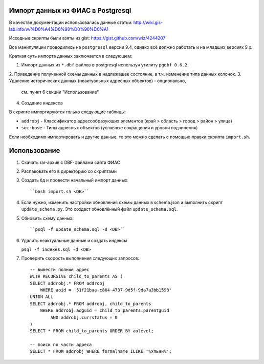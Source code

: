 Импорт данных из ФИАС в Postgresql
----------------------------------


В качестве документации использовались данные статьи:
http://wiki.gis-lab.info/w/%D0%A4%D0%98%D0%90%D0%A1

Исходные скрипты были взяты из gist: https://gist.github.com/wiz/4244207


Все манипуляции проводились на ``postgresql`` версии 9.4, однако всё должно
работать и на младших версиях 9.x.

Краткая суть импорта данных заключается в следующем:

1. Импорт данных из ``*.dbf`` файлов в postgresql используя утилиту ``pgdbf
   0.6.2``.
2. Приведение полученной схемы данных в надлежащее состояние, в т.ч.
изменение типа данных колонок.
3. Удаление исторических данных (неактуальных адресных объектов) - опционально,
   см. пункт 6 секции "Использование"
4. Создание индексов


В скрипте импортируются только следующие таблицы:

- ``addrobj`` - Классификатор адресообразующих элементов (край > область >
  город > район > улица)
- ``socrbase`` - Типы адресных объектов (условные сокращения и уровни
  подчинения)

Если необходимо импортировать и другие данные, то это можно сделать с помощью
правки скрипта ``import.sh``.


Использование
-------------

1. Скачать rar-архив с DBF-файлами сайта ФИАС
2. Распаковать его в директорию со скриптами
3. Создать бд и провести начальный импорт данных::

   ``bash import.sh <DB>``

4. Если нужно, изменить настройки обновления схемы данных в schema.json и
   выполнить скрипт ``update_schema.py``. Это создаст обновлённый файл
   ``update_schema.sql``.

5. Обновить схему данных::

   ``psql -f update_schema.sql -d <DB>``

6. Удалить неактуальные данные и создать индексы

   ``psql -f indexes.sql -d <DB>``

7. Проверить скорость выполнения следующих запросов::

    -- вывести полный адрес
    WITH RECURSIVE child_to_parents AS (
    SELECT addrobj.* FROM addrobj
        WHERE aoid = '51f21baa-c804-4737-9d5f-9da7a3bb1598'
    UNION ALL
    SELECT addrobj.* FROM addrobj, child_to_parents
        WHERE addrobj.aoguid = child_to_parents.parentguid
            AND addrobj.currstatus = 0
    )
    SELECT * FROM child_to_parents ORDER BY aolevel;

    -- поиск по части адреса
    SELECT * FROM addrobj WHERE formalname ILIKE '%Ульян%';

